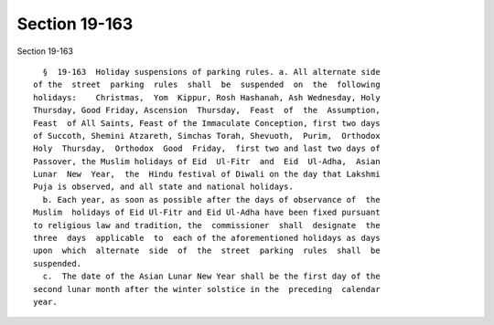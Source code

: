 Section 19-163
==============

Section 19-163 ::    
        
     
        §  19-163  Holiday suspensions of parking rules. a. All alternate side
      of the  street  parking  rules  shall  be  suspended  on  the  following
      holidays:    Christmas,  Yom  Kippur, Rosh Hashanah, Ash Wednesday, Holy
      Thursday, Good Friday, Ascension  Thursday,  Feast  of  the  Assumption,
      Feast  of All Saints, Feast of the Immaculate Conception, first two days
      of Succoth, Shemini Atzareth, Simchas Torah, Shevuoth,  Purim,  Orthodox
      Holy  Thursday,  Orthodox  Good  Friday,  first two and last two days of
      Passover, the Muslim holidays of Eid  Ul-Fitr  and  Eid  Ul-Adha,  Asian
      Lunar  New  Year,  the  Hindu festival of Diwali on the day that Lakshmi
      Puja is observed, and all state and national holidays.
        b. Each year, as soon as possible after the days of observance of  the
      Muslim  holidays of Eid Ul-Fitr and Eid Ul-Adha have been fixed pursuant
      to religious law and tradition, the  commissioner  shall  designate  the
      three  days  applicable  to  each of the aforementioned holidays as days
      upon  which  alternate  side  of  the  street  parking  rules  shall  be
      suspended.
        c.  The date of the Asian Lunar New Year shall be the first day of the
      second lunar month after the winter solstice in the  preceding  calendar
      year.
    
    
    
    
    
    
    